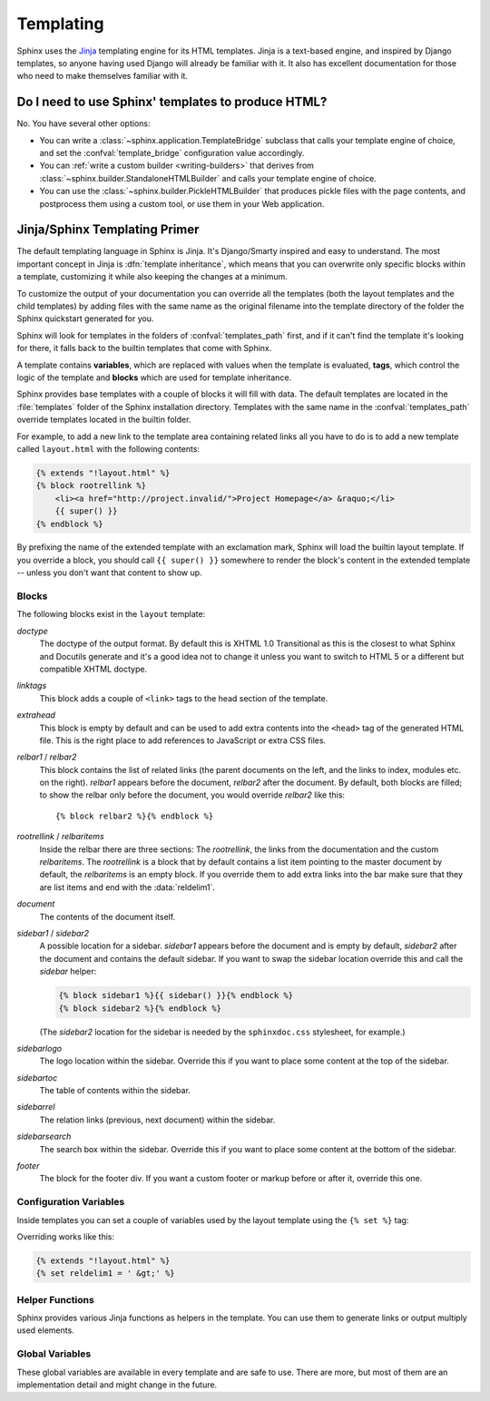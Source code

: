 .. _templating:

Templating
==========

Sphinx uses the `Jinja <http://jinja.pocoo.org>`_ templating engine for its HTML
templates.  Jinja is a text-based engine, and inspired by Django templates, so
anyone having used Django will already be familiar with it.  It also has
excellent documentation for those who need to make themselves familiar with it.


Do I need to use Sphinx' templates to produce HTML?
---------------------------------------------------

No.  You have several other options:

* You can write a :class:`~sphinx.application.TemplateBridge` subclass that
  calls your template engine of choice, and set the :confval:`template_bridge`
  configuration value accordingly.

* You can :ref:`write a custom builder <writing-builders>` that derives from
  :class:`~sphinx.builder.StandaloneHTMLBuilder` and calls your template engine
  of choice.

* You can use the :class:`~sphinx.builder.PickleHTMLBuilder` that produces
  pickle files with the page contents, and postprocess them using a custom tool,
  or use them in your Web application.


Jinja/Sphinx Templating Primer
------------------------------

The default templating language in Sphinx is Jinja.  It's Django/Smarty inspired
and easy to understand.  The most important concept in Jinja is :dfn:`template
inheritance`, which means that you can overwrite only specific blocks within a
template, customizing it while also keeping the changes at a minimum.

To customize the output of your documentation you can override all the templates
(both the layout templates and the child templates) by adding files with the
same name as the original filename into the template directory of the folder the
Sphinx quickstart generated for you.

Sphinx will look for templates in the folders of :confval:`templates_path`
first, and if it can't find the template it's looking for there, it falls back
to the builtin templates that come with Sphinx.

A template contains **variables**, which are replaced with values when the
template is evaluated, **tags**, which control the logic of the template and
**blocks** which are used for template inheritance.

Sphinx provides base templates with a couple of blocks it will fill with data.
The default templates are located in the :file:`templates` folder of the Sphinx
installation directory.  Templates with the same name in the
:confval:`templates_path` override templates located in the builtin folder.

For example, to add a new link to the template area containing related links all
you have to do is to add a new template called ``layout.html`` with the
following contents:

.. sourcecode:: html+jinja

    {% extends "!layout.html" %}
    {% block rootrellink %}
        <li><a href="http://project.invalid/">Project Homepage</a> &raquo;</li>
        {{ super() }}
    {% endblock %}

By prefixing the name of the extended template with an exclamation mark, Sphinx
will load the builtin layout template.  If you override a block, you should call
``{{ super() }}`` somewhere to render the block's content in the extended
template -- unless you don't want that content to show up.


Blocks
~~~~~~

The following blocks exist in the ``layout`` template:

`doctype`
    The doctype of the output format.  By default this is XHTML 1.0 Transitional
    as this is the closest to what Sphinx and Docutils generate and it's a good
    idea not to change it unless you want to switch to HTML 5 or a different but
    compatible XHTML doctype.

`linktags`
    This block adds a couple of ``<link>`` tags to the head section of the
    template.

`extrahead`
    This block is empty by default and can be used to add extra contents into
    the ``<head>`` tag of the generated HTML file.  This is the right place to
    add references to JavaScript or extra CSS files.

`relbar1` / `relbar2`
    This block contains the list of related links (the parent documents on the
    left, and the links to index, modules etc. on the right).  `relbar1` appears
    before the document, `relbar2` after the document.  By default, both blocks
    are filled; to show the relbar only before the document, you would override
    `relbar2` like this::

       {% block relbar2 %}{% endblock %}

`rootrellink` / `relbaritems`
    Inside the relbar there are three sections: The `rootrellink`, the links
    from the documentation and the custom `relbaritems`.  The `rootrellink` is a
    block that by default contains a list item pointing to the master document
    by default, the `relbaritems` is an empty block.  If you override them to
    add extra links into the bar make sure that they are list items and end with
    the :data:`reldelim1`.

`document`
    The contents of the document itself.

`sidebar1` / `sidebar2`
    A possible location for a sidebar.  `sidebar1` appears before the document
    and is empty by default, `sidebar2` after the document and contains the
    default sidebar.  If you want to swap the sidebar location override this and
    call the `sidebar` helper:

    .. sourcecode:: html+jinja

        {% block sidebar1 %}{{ sidebar() }}{% endblock %}
        {% block sidebar2 %}{% endblock %}

    (The `sidebar2` location for the sidebar is needed by the ``sphinxdoc.css``
    stylesheet, for example.)

`sidebarlogo`
    The logo location within the sidebar.  Override this if you want to place
    some content at the top of the sidebar.

`sidebartoc`
    The table of contents within the sidebar.

`sidebarrel`
    The relation links (previous, next document) within the sidebar.

`sidebarsearch`
    The search box within the sidebar.  Override this if you want to place some
    content at the bottom of the sidebar.

`footer`
    The block for the footer div.  If you want a custom footer or markup before
    or after it, override this one.


Configuration Variables
~~~~~~~~~~~~~~~~~~~~~~~

Inside templates you can set a couple of variables used by the layout template
using the ``{% set %}`` tag:

.. data:: reldelim1

   The delimiter for the items on the left side of the related bar.  This
   defaults to ``' &raquo;'`` Each item in the related bar ends with the value
   of this variable.

.. data:: reldelim2

   The delimiter for the items on the right side of the related bar.  This
   defaults to ``' |'``.  Each item except of the last one in the related bar
   ends with the value of this variable.

Overriding works like this:

.. sourcecode:: html+jinja

   {% extends "!layout.html" %}
   {% set reldelim1 = ' &gt;' %}


Helper Functions
~~~~~~~~~~~~~~~~

Sphinx provides various Jinja functions as helpers in the template.  You can use
them to generate links or output multiply used elements.

.. function:: pathto(document)

   Return the path to a Sphinx document as a URL.  Use this to refer to built
   documents.

.. function:: pathto(file, 1)

   Return the path to a *file* which is a filename relative to the root of the
   generated output.  Use this to refer to static files.

.. function:: hasdoc(document)

   Check if a document with the name *document* exists.

.. function:: sidebar()

   Return the rendered sidebar.

.. function:: relbar()

   Return the rendered relbar.


Global Variables
~~~~~~~~~~~~~~~~

These global variables are available in every template and are safe to use.
There are more, but most of them are an implementation detail and might change
in the future.

.. data:: docstitle

   The title of the documentation (the value of :confval:`html_title`).

.. data:: sourcename

   The name of the copied source file for the current document.  This is only
   nonempty if the :confval:`html_copy_source` value is true.

.. data:: builder

   The name of the builder (for builtin builders, ``html``, ``htmlhelp``, or
   ``web``).

.. data:: next

   The next document for the navigation.  This variable is either false or has
   two attributes `link` and `title`.  The title contains HTML markup.  For
   example, to generate a link to the next page, you can use this snippet:

   .. sourcecode:: html+jinja

      {% if next %}
      <a href="{{ next.link|e }}">{{ next.title }}</a>
      {% endif %}

.. data:: prev

   Like :data:`next`, but for the previous page.
